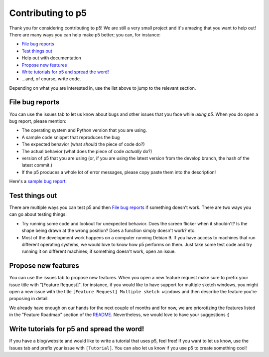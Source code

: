 Contributing to p5
==================

Thank you for considering contributing to p5! We are still a very
small project and it's amazing that you want to help out! There are
many ways you can help make p5 better; you can, for instance:

- `File bug reports`_
- `Test things out`_
- Help out with documentation
- `Propose new features`_
- `Write tutorials for p5 and spread the word!`_
- ...and, of course, write code.

Depending on what you are interested in, use the list above to jump to
the relevant section.

File bug reports
----------------

You can use the issues tab to let us know about bugs and other issues
that you face while *using p5*. When you do open a bug report, please
mention:

- The operating system and Python version that you are using.
- A sample code snippet that reproduces the bug
- The expected behavior (what *should* the piece of code do?)
- The actual behavior (what does the piece of code *actually* do?)
- version of p5 that you are using (or, if you are using the latest
  version from the develop branch, the hash of the latest commit.)
- If the p5 produces a whole lot of error messages, please copy paste
  them into the description!

Here's a `sample bug report <https://github.com/p5py/p5/issues/6>`_:

.. image:: docs/_static/bug_report_example.png
   :width: 75%
   :align: center
   :alt: sample bug report


Test things out
---------------

There are multiple ways you can test p5 and then `File bug reports`_
if something doesn't work. There are two ways you can go about testing things:

- Try running some code and lookout for unexpected behavior. Does the
  screen flicker when it shouldn't? Is the shape being drawn at the
  wrong position? Does a function simply doesn't work? etc.

- Most of the development work happens on a computer running Debian 9.
  If you have access to machines that run different operating systems,
  we would love to know how p5 performs on them. Just take some test
  code and try running it on different machines; if something doesn't
  work, open an issue.


Propose new features
--------------------

You can use the issues tab to propose new features. When you open a
new feature request make sure to prefix your issue title with
"[Feature Request]". for instance, if you would like to have support
for multiple sketch windows, you might open a new issue with the title
``[Feature Request] Multiple sketch windows`` and then describe the
feature you're proposing in detail.

We already have enough on our hands for the next couple of months and
for now, we are priorotizing the features listed in the "Feature
Roadmap" section of the `README <README.rst>`_. Nevertheless, we would
love to have your suggestions :)


Write tutorials for p5 and spread the word!
-------------------------------------------

If you have a blog/website and would like to write a tutorial that
uses p5, feel free! If you want to let us know, use the Issues tab and
prefix your issue with ``[Tutorial]``. You can also let us know if you
use p5 to create something cool!

